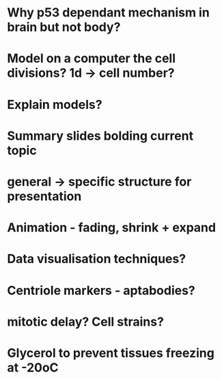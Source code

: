* Why p53 dependant mechanism in brain but not body?
* Model on a computer the cell divisions? 1d -> cell number?
* Explain models?
* Summary slides bolding current topic
* general -> specific structure for presentation
* Animation - fading, shrink + expand
* Data visualisation techniques?
* Centriole markers - aptabodies?
* mitotic delay? Cell strains?


* Glycerol to prevent tissues freezing at -20oC
